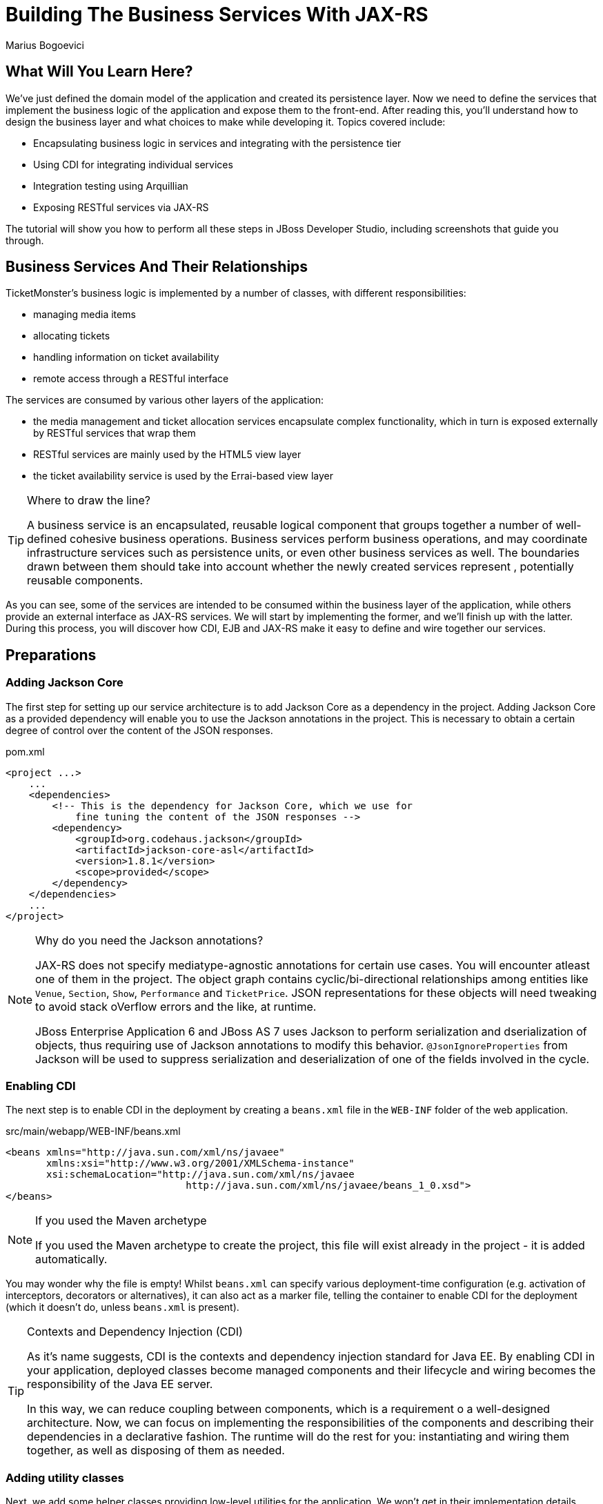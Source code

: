 [[BuildingBusinessServices]]
= Building The Business Services With JAX-RS
:Author: Marius Bogoevici

== What Will You Learn Here?


We've just defined the domain model of the application and created its persistence layer. Now we need to define the services that implement the business logic of the application and expose them to the front-end. After reading this, you'll understand how to design the business layer and what choices to make while developing it. Topics covered include:

* Encapsulating business logic in services and integrating with the persistence tier
* Using CDI for integrating individual services
* Integration testing using Arquillian
* Exposing RESTful services via JAX-RS

The tutorial will show you how to perform all these steps in JBoss Developer Studio, including screenshots that guide you through.

== Business Services And Their Relationships


TicketMonster's business logic is implemented by a number of classes, with different responsibilities:

* managing media items
* allocating tickets
* handling information on ticket availability
* remote access through a RESTful interface

The services are consumed by various other layers of the application: 

* the media management and ticket allocation services encapsulate complex functionality, which in turn is exposed externally by RESTful services that wrap them
* RESTful services are mainly used by the HTML5 view layer
* the ticket availability service is used by the Errai-based view layer

[TIP]
.Where to draw the line?
=====================================================================================
A business service is an encapsulated, reusable logical component that groups 
together a number of well-defined cohesive business operations. Business services
perform business operations, and may coordinate infrastructure services such as 
persistence units, or even other business services as well. The boundaries drawn
between them should take into account whether the newly created services represent 
, potentially reusable components.
=====================================================================================

As you can see, some of the services are intended to be consumed within the business layer of the application, while others provide an external interface as JAX-RS services. We will start by implementing the former, and we'll finish up with the latter. During this process, you will
discover how CDI, EJB and JAX-RS make it easy to define and wire together our services.

== Preparations


=== Adding Jackson Core


The first step for setting up our service architecture is to add Jackson Core as a dependency in the project. Adding Jackson Core as a provided dependency will enable you to use the Jackson annotations in the project. This is necessary to obtain a certain degree of control over the content of the JSON responses.

.pom.xml
[source,xml]
---------------------------------------------------------------------------------
<project ...>  
    ...  
    <dependencies>
        <!-- This is the dependency for Jackson Core, which we use for 
            fine tuning the content of the JSON responses -->
        <dependency>
            <groupId>org.codehaus.jackson</groupId>
            <artifactId>jackson-core-asl</artifactId>
            <version>1.8.1</version>
            <scope>provided</scope>
        </dependency>
    </dependencies>
    ...
</project>
---------------------------------------------------------------------------------

[NOTE]
.Why do you need the Jackson annotations?
=======================================================================================
JAX-RS does not specify mediatype-agnostic annotations for certain use cases. You will 
encounter atleast one of them in the project. The object graph contains 
cyclic/bi-directional relationships among entities like `Venue`, `Section`, `Show`, 
`Performance` and `TicketPrice`. JSON representations for these objects will need 
tweaking to avoid stack oVerflow errors and the like, at runtime.

JBoss Enterprise Application 6 and JBoss AS 7 uses Jackson to perform serialization and 
dserialization of objects, thus requiring use of Jackson annotations to modify this 
behavior. `@JsonIgnoreProperties` from Jackson will be used to suppress serialization 
and deserialization of one of the fields involved in the cycle.
=======================================================================================

=== Enabling CDI


The next step is to enable CDI in the deployment by creating a `beans.xml` file in the `WEB-INF` folder of the web application.

.src/main/webapp/WEB-INF/beans.xml
[source,xml]
------------------------------------------------------------------------------------------
<beans xmlns="http://java.sun.com/xml/ns/javaee" 
       xmlns:xsi="http://www.w3.org/2001/XMLSchema-instance"
       xsi:schemaLocation="http://java.sun.com/xml/ns/javaee  
	                       http://java.sun.com/xml/ns/javaee/beans_1_0.xsd">
</beans>
------------------------------------------------------------------------------------------

[NOTE]
.If you used the Maven archetype
=====================================================================================
If you used the Maven archetype to create the project, this file will exist already
in the project - it is added automatically.
=====================================================================================

You may wonder why the file is empty! Whilst `beans.xml` can specify various deployment-time configuration (e.g. activation of interceptors,
decorators or alternatives), it can also act as a marker file, telling the container to enable CDI for the deployment (which it doesn't do, unless `beans.xml` is present).

[TIP]
.Contexts and Dependency Injection (CDI)
=====================================================================================
As it's name suggests, CDI is the contexts and dependency injection standard for Java
EE. By enabling CDI in your application, deployed classes become managed components 
and their lifecycle and wiring becomes the responsibility of the Java EE server.

In this way, we can reduce coupling between components, which is a requirement o a 
well-designed architecture. Now, we can focus on implementing the responsibilities of
the components and  describing their dependencies in a declarative fashion. The 
runtime will do the rest for you: instantiating and wiring them together, as well as
disposing of them as needed.
=====================================================================================

=== Adding utility classes


Next, we add some helper classes providing low-level utilities for the application. We won't get in their implementation details here, but you can study their source code for details.

Copy the following classes from the original example to `src/main/java/org/jboss/jdf/example/ticketmonster/util`:

* `Base64`
* `ForwardingMap`
* `MultivaluedHashMap`
* `Reflections`
* `Resources`

== Internal Services


We begin the service implementation by implementing some helper services.

=== The Media Manager


First, let's add support for managing media items, such as images. The persistence layer simply stores URLs, referencing media items stored by online services. The URL look like link:http://dl.dropbox.com/u/65660684/640px-Roy_Thomson_Hall_Toronto.jpg[].

Now, we could use the URLs in our application, and retrieve these media items from the provider. However, we would prefer to cache these media items in order to improve application performance and increase resilience to external failures - this will allow us to run the application
successfully even if the provider is down. The `MediaManager` is a good illustration of a business service; it performs the retrieval and caching of media objects, encapsulating the operation from the rest of the application.

We begin by creating `MediaManager`:

.src/main/java/org/jboss/jdf/example/ticketmonster/service/MediaManager.java
[source,java]
------------------------------------------------------------------------------------------
/**
 * <p>
 * The media manager is responsible for taking a media item, and returning either the URL 
 * of the cached version (if the application cannot load the item from the URL), or the 
 * original URL.
 * </p>
 * 
 * <p>
 * The media manager also transparently caches the media items on first load.
 * </p>
 * 
 * <p>
 * The computed URLs are cached for the duration of a request. This provides a good balance 
 * between consuming heap space, and computational time.
 * </p>
 * 
 */
public class MediaManager {

    /**
     * Locate the tmp directory for the machine
     */
    private static final File tmpDir;

    static {
        String dataDir = System.getenv("OPENSHIFT_DATA_DIR");
        String parentDir = dataDir != null ? dataDir : System.getProperty("java.io.tmpdir");
        tmpDir = new File(parentDir, "org.jboss.jdf.examples.ticket-monster");
        if (tmpDir.exists()) {
            if (tmpDir.isFile())
                throw new IllegalStateException(tmpDir.getAbsolutePath() + " already exists, and is a file. Remove it.");
        } else {
            tmpDir.mkdir();
        }
    }

    /**
     * A request scoped cache of computed URLs of media items.
     */
    private final Map<MediaItem, MediaPath> cache;

    public MediaManager() {

        this.cache = new HashMap<MediaItem, MediaPath>();
    }

    /**
     * Load a cached file by name
     * 
     * @param fileName
     * @return
     */
    public File getCachedFile(String fileName) {
        return new File(tmpDir, fileName);
    }

    /**
     * Obtain the URL of the media item. If the URL h has already been computed in this 
	 * request, it will be looked up in the request scoped cache, otherwise it will be 
	 * computed, and placed in the request scoped cache.
     */
    public MediaPath getPath(MediaItem mediaItem) {
        if (cache.containsKey(mediaItem)) {
            return cache.get(mediaItem);
        } else {
            MediaPath mediaPath = createPath(mediaItem);
            cache.put(mediaItem, mediaPath);
            return mediaPath;
        }
    }

    /**
     * Compute the URL to a media item. If the media item is not cacheable, then, as long 
	 * as the resource can be loaded, the original URL is returned. If the resource is not 
	 * available, then a placeholder image replaces it. If the media item is cachable, it 
	 * is first cached in the tmp directory, and then path to load it is returned.
     */
    private MediaPath createPath(MediaItem mediaItem) {
        if(mediaItem == null) {
            return createCachedMedia(Reflections.getResource("not_available.jpg").toExternalForm(), IMAGE);
        } else if (!mediaItem.getMediaType().isCacheable()) {
            if (checkResourceAvailable(mediaItem)) {
                return new MediaPath(mediaItem.getUrl(), false, mediaItem.getMediaType());
            } else {
                return createCachedMedia(Reflections.getResource("not_available.jpg").toExternalForm(), IMAGE);
            }
        } else {
            return createCachedMedia(mediaItem);
        }
    }

    /**
     * Check if a media item can be loaded from it's URL, using the JDK URLConnection classes.
     */
    private boolean checkResourceAvailable(MediaItem mediaItem) {
        URL url = null;
        try {
            url = new URL(mediaItem.getUrl());
        } catch (MalformedURLException e) {
        }

        if (url != null) {
            try {
                URLConnection connection = url.openConnection();
                if (connection instanceof HttpURLConnection) {
                    return ((HttpURLConnection) connection).getResponseCode() == HttpURLConnection.HTTP_OK;
                } else {
                    return connection.getContentLength() > 0;
                }
            } catch (IOException e) {
            }
        }
        return false;
    }

    /**
     * The cached file name is a base64 encoded version of the URL. This means we don't need to maintain a database of cached
     * files.
     */
    private String getCachedFileName(String url) {
        return Base64.encodeToString(url.getBytes(), false);
    }

    /**
     * Check to see if the file is already cached.
     */
    private boolean alreadyCached(String cachedFileName) {
        File cache = getCachedFile(cachedFileName);
        if (cache.exists()) {
            if (cache.isDirectory()) {
                throw new IllegalStateException(cache.getAbsolutePath() + " already exists, and is a directory. Remove it.");
            }
            return true;
        } else {
            return false;
        }
    }

    /**
     * To cache a media item we first load it from the net, then write it to disk.
     */
    private MediaPath createCachedMedia(String url, MediaType mediaType) {
        String cachedFileName = getCachedFileName(url);
        if (!alreadyCached(cachedFileName)) {
            URL _url = null;
            try {
                _url = new URL(url);
            } catch (MalformedURLException e) {
                throw new IllegalStateException("Error reading URL " + url);
            }

            try {
                InputStream is = null;
                OutputStream os = null;
                try {
                    is = new BufferedInputStream(_url.openStream());
                    os = new BufferedOutputStream(getCachedOutputStream(cachedFileName));
                    while (true) {
                        int data = is.read();
                        if (data == -1)
                            break;
                        os.write(data);
                    }
                } finally {
                    if (is != null)
                        is.close();
                    if (os != null)
                        os.close();
                }
            } catch (IOException e) {
                throw new IllegalStateException("Error caching " + mediaType.getDescription(), e);
            }
        }
        return new MediaPath(cachedFileName, true, mediaType);
    }

    private MediaPath createCachedMedia(MediaItem mediaItem) {
        return createCachedMedia(mediaItem.getUrl(), mediaItem.getMediaType());
    }

    private OutputStream getCachedOutputStream(String fileName) {
        try {
            return new FileOutputStream(getCachedFile(fileName));
        } catch (FileNotFoundException e) {
            throw new IllegalStateException("Error creating cached file", e);
        }
    }

}
------------------------------------------------------------------------------------------

The service delegates to a number of internal methods that do the heavy lifting, but exposes a simple API, to the external observer it simply converts the `MediaItem` entities into `MediaPath` data structures, that can be used by the application to load the binary data of the media item. The service will retrieve and cache the data locally in the filesystem, if possible (e.g. streamed videos aren't cacheable!).

.src/main/java/org/jboss/jdf/example/ticketmonster/service/MediaPath.java
[source,java]
------------------------------------------------------------------------------------------
public class MediaPath {
    
    private final String url;
    private final boolean cached;
    private final MediaType mediaType;
    
    public MediaPath(String url, boolean cached, MediaType mediaType) {
        this.url = url;
        this.cached = cached;
        this.mediaType = mediaType;
    }
    
    public String getUrl() {
        return url;
    }
    
    public boolean isCached() {
        return cached;
    }
    
    public MediaType getMediaType() {
        return mediaType;
    }

}
------------------------------------------------------------------------------------------

The service can be injected by type into the components that depend on it. However, in order to make it available to JSF views, we add a `@Named` annotation, which means the bean can be referenced as `mediaManager` as well.

We should also control the lifecycle of this service. The `MediaManager` stores request-specific state, so should be scoped to the web request, the CDI `@RequestScoped` is perfect.

.src/main/java/org/jboss/jdf/example/ticketmonster/service/MediaManager.java
[source,java]
------------------------------------------------------------------------------------------
   ...
@Named
@RequestScoped
public class MediaManager {
   ...
}
------------------------------------------------------------------------------------------

=== The Seat Allocation Service


The seat allocation service finds free seats at booking time, in a given section of the venue. It is a good example of how a service can coordinate infrastructure services (using the injected persistence unit to get access to the `ServiceAllocation` instance) and domain objects (by invoking the `allocateSeats` method on a concrete allocation instance).

Isolating this functionality in a service class makes it possible to write simpler, self-explanatory code in the layers above and opens the possibility of replacing this code at a later date with a more advanced implementation (for example one using an in-memory cache).

.src/main/java/org/jboss/jdf/example/ticketmonster/service/SeatAllocationService.java
[source,java]
------------------------------------------------------------------------------------------
@SuppressWarnings("serial")
public class SeatAllocationService implements Serializable {

    @Inject
    EntityManager entityManager;

    public AllocatedSeats allocateSeats(Section section, Performance performance, int seatCount, boolean contiguous) {
        SectionAllocation sectionAllocation = retrieveSectionAllocationExclusively(section, performance);
        List<Seat> seats = sectionAllocation.allocateSeats(seatCount, contiguous);
        return new AllocatedSeats(sectionAllocation, seats);
    }

    public void deallocateSeats(Section section, Performance performance, List<Seat> seats) {
        SectionAllocation sectionAllocation = retrieveSectionAllocationExclusively(section, performance);
        for (Seat seat : seats) {
            if (!seat.getSection().equals(section)) {
                throw new SeatAllocationException("All seats must be in the same section!");
            }
            sectionAllocation.deallocate(seat);
        }
    }

    private SectionAllocation retrieveSectionAllocationExclusively(Section section, Performance performance) {
        SectionAllocation sectionAllocationStatus = (SectionAllocation) entityManager.createQuery(
													"select s from SectionAllocation s where " +
													"s.performance.id = :performanceId and " +
													"s.section.id = :sectionId")
													.setParameter("performanceId", performance.getId())
													.setParameter("sectionId", section.getId())
													.getSingleResult();
        entityManager.lock(sectionAllocationStatus, LockModeType.PESSIMISTIC_WRITE);
        return sectionAllocationStatus;
    }
}
------------------------------------------------------------------------------------------

Next, we define the `AllocatedSeats` class that we use for storing seat reservations for a booking, before they are made persistent.

.src/main/java/org/jboss/jdf/example/ticketmonster/service/AllocatedSeats.java
[source,java]
------------------------------------------------------------------------------------------
public class AllocatedSeats {

    private final SectionAllocation sectionAllocation;

    private final List<Seat> seats;

    public AllocatedSeats(SectionAllocation sectionAllocation, List<Seat> seats) {
        this.sectionAllocation = sectionAllocation;
        this.seats = seats;
    }

    public SectionAllocation getSectionAllocation() {
        return sectionAllocation;
    }

    public List<Seat> getSeats() {
        return seats;
    }

    public void markOccupied() {
        sectionAllocation.markOccupied(seats);
    }
}
------------------------------------------------------------------------------------------

=== Booking Monitor Service


The last service that we create provides data about the current shows and their ticket availability status. It is accessed remotely by Errai through a dedicated RPC mechanism, which requires us to define and implement a service interface. We begin by adding the interface first, using the `@Remote` annotation from Errai to indicate its purpose.

.src/main/java/org/jboss/jdf/example/ticketmonster/monitor/client/shared/BookingMonitorService.java
[source,java]
-----------------------------------------------------------------------------------------
/**
 * A service used by the booking monitor for retrieving status information.
 *
 * Errai's @Remote annotation indicates that the Service implementation can
 * be used as an RPC endpoint and that this interface can be used on the
 * client for type safe method invocation on this endpoint.
 */
@Remote
public interface BookingMonitorService {

    /**
     * Lists all active {@link Show}s (shows with future performances).
     *
     * @return list of shows found.
     */
    public List<Show> retrieveShows();

    /**
     * Constructs a map of performance IDs to the total number of sold tickets.
     *
     * @return map of performance IDs to the total number of sold tickets.
     */
    public Map<Long, Long> retrieveOccupiedCounts();
}
-----------------------------------------------------------------------------------------

After doing so, we create the service implementation, using the `@Service` annotation to indicate that it should be exposed externally by Errai.

.src/main/java/org/jboss/jdf/example/ticketmonster/service/BookingMonitorServiceImpl.java
[source,java]
------------------------------------------------------------------------------------------
/**
 * Implementation of {@link BookingMonitorService}.
 *
 * Errai's @Service annotation exposes this service as an RPC endpoint.
 */
@ApplicationScoped 
@Service
@SuppressWarnings("unchecked")
public class BookingMonitorServiceImpl implements BookingMonitorService {

    @Inject
    private EntityManager entityManager;

    @Override
    public List<Show> retrieveShows() {
        Query showQuery = entityManager.createQuery(
                "select DISTINCT s from Show s JOIN s.performances p " +
                "WHERE p.date > current_timestamp");
        return showQuery.getResultList();
    }

    @Override
    public Map<Long, Long> retrieveOccupiedCounts() {
        Map <Long, Long> occupiedCounts = new HashMap<Long, Long>();
  
        Query occupiedCountsQuery = entityManager.createQuery(
            		"select s.performance.id, SUM(s.occupiedCount) from SectionAllocation s " +
            		"where s.performance.date > current_timestamp GROUP BY s.performance.id");
        
        List<Object[]> results = occupiedCountsQuery.getResultList();
        for (Object[] result : results) {
            occupiedCounts.put((Long) result[0], (Long) result[1]); 
        }
        
        return occupiedCounts;
    }
}
------------------------------------------------------------------------------------------

[TIP]
.Implement an interface or not?
=====================================================================================
You will find yourself very often facing a dilemma: add an interface for a service or
not? As you have seen so far and will continue to see next, most of the services in
TicketMonster do not implement interfaces, except wherever it is a requirement of the
framework in use (e.g. Errai in this case). In Java EE 6 the requirements for business
services to implement interfaces have been relaxed significantly, therefore unless 
there are valid reasons for creating an abstraction (such as multiple possible 
implementations), we skipped adding interfaces to our services.
=====================================================================================

== JAX-RS Services


The majority of services in the application are JAX-RS web services. They are critical part of the design, as they next service is used for provide communication with the HTML5 view layer. The JAX-RS services range from simple CRUD to processing bookings and media items. 

To pass data across the wire we use JSON as the data marshalling format, as it is less verbose and easier to process than XML by the JavaScript client-side framework.

=== Initializing JAX-RS


To activate JAX-RS we add the class below, which instructs the container to look for JAX-RS
annotated classes and install them as endpoints. This class should exist already in your
project, as it is generated by the archetype, so make sure that it is there and it contains the
code below:

.src/main/java/org/jboss/jdf/example/ticketmonster/rest/JaxRsActivator.java
[source,java]
------------------------------------------------------------------------------------------
@ApplicationPath("/rest")
public class JaxRsActivator extends Application {
   /* class body intentionally left blank */
}
------------------------------------------------------------------------------------------

All the JAX-RS services are mapped relative to the `/rest` path, as defined by the `@ApplicationPath` annotation.

=== A Base Service For Read Operations


Most JAX-RS services must provide both a (filtered) list of entities or individual entity (e.g. events, venues and bookings). Instead of duplicating the implementation into each individual service we create a base service class and wire the helper objects in.

.src/main/java/org/jboss/jdf/example/ticketmonster/rest/BaseEntityService.java
[source,java]
-----------------------------------------------------------------------------------------
/**
 * <p>
 *   A number of RESTful services implement GET operations on a particular type of entity. For
 *   observing the DRY principle, the generic operations are implemented in the <code>BaseEntityService</code>
 *   class, and the other services can inherit from here.
 * </p>
 *
 * <p>
 *    Subclasses will declare a base path using the JAX-RS {@link Path} annotation, for example:
 * </p>
 *
 * <pre>
 * <code>
 * &#064;Path("/widgets")
 * public class WidgetService extends BaseEntityService<Widget> {
 * ...
 * }
 * </code>
 * </pre>
 *
 * <p>
 *   will support the following methods:
 * </p>
 *
 * <pre>
 * <code>
 *   GET /widgets
 *   GET /widgets/:id
 *   GET /widgets/count
 * </code>
 * </pre>
 *
 *  <p>
 *     Subclasses may specify various criteria for filtering entities when retrieving a list of them, by supporting
 *     custom query parameters. Pagination is supported by default through the query parameters <code>first</code>
 *     and <code>maxResults</code>.
 * </p>
 *
 * <p>
 *     The class is abstract because it is not intended to be used directly, but subclassed by actual JAX-RS
 *     endpoints.
 * </p>
 *
 */
public abstract class BaseEntityService<T> {

    @Inject
    private EntityManager entityManager;

    private Class<T> entityClass;

    public BaseEntityService() {}
    
    public BaseEntityService(Class<T> entityClass) {
        this.entityClass = entityClass;
    }

    public EntityManager getEntityManager() {
        return entityManager;
    }

}
-----------------------------------------------------------------------------------------

Now we add a method to retrieve all entities of a given type:

.src/main/java/org/jboss/jdf/example/ticketmonster/rest/BaseEntityService.java
[source,java]
-----------------------------------------------------------------------------------------
public abstract class BaseEntityService<T> {

    ...

    /**
     * <p>
     *   A method for retrieving all entities of a given type. Supports the query parameters
     *  <code>first</code>
     *   and <code>maxResults</code> for pagination.
     * </p>
     *
     *  @param uriInfo application and request context information (see {@see UriInfo} class
     *  information for more details)
     *  @return
     */
    @GET
    @Produces(MediaType.APPLICATION_JSON)
    public List<T> getAll(@Context UriInfo uriInfo) {
        return getAll(uriInfo.getQueryParameters());
    }

    public List<T> getAll(MultivaluedMap<String, String> queryParameters) {
        final CriteriaBuilder criteriaBuilder = entityManager.getCriteriaBuilder();
        final CriteriaQuery<T> criteriaQuery = criteriaBuilder.createQuery(entityClass);
        Root<T> root = criteriaQuery.from(entityClass);
        Predicate[] predicates = extractPredicates(queryParameters, criteriaBuilder, root);
        criteriaQuery.select(criteriaQuery.getSelection()).where(predicates);
        criteriaQuery.orderBy(criteriaBuilder.asc(root.get("id")));
        TypedQuery<T> query = entityManager.createQuery(criteriaQuery);
        if (queryParameters.containsKey("first")) {
        	Integer firstRecord = Integer.parseInt(queryParameters.getFirst("first"))-1;
        	query.setFirstResult(firstRecord);
        }
        if (queryParameters.containsKey("maxResults")) {
        	Integer maxResults = Integer.parseInt(queryParameters.getFirst("maxResults"));
        	query.setMaxResults(maxResults);
        }
		return query.getResultList();
    }

    /**
     * <p>
     *     Subclasses may choose to expand the set of supported query parameters (for adding more filtering
     *     criteria) by overriding this method.
     * </p>
     * @param queryParameters - the HTTP query parameters received by the endpoint
     * @param criteriaBuilder - @{link CriteriaBuilder} used by the invoker
     * @param root  @{link Root} used by the invoker
     * @return a list of {@link Predicate}s that will added as query parameters
     */
    protected Predicate[] extractPredicates(MultivaluedMap<String, String> queryParameters,
                                             CriteriaBuilder criteriaBuilder, Root<T> root) {
        return new Predicate[]{};
    }

}
-----------------------------------------------------------------------------------------

The newly added method `getAll` is annotated with `@GET` which instructs JAX-RS to call it when a `GET` HTTP requests on the JAX-RS' endpoint base URL '/rest/<entityRoot>' is performed. But remember, this is not a true JAX-RS endpoint. It is an abstract class and it is not mapped to a path. The classes that extend it are JAX-RS endpoints, and will have to be mapped to a path, and are able to process requests.

The `@Produces` annotation defines that the response sent back by the server is in JSON format. The JAX-RS implementation will automatically convert the result returned by the method (a list of entities) into JSON format. 

As well as configuring the marshaling strategy, the annotation affects content negotiation and method resolution. If the client requests JSON content specifically, this method will be invoked. 

[NOTE]
=====================================================================================
Even though it is not shown in this example, you may have multiple methods that 
handle a specific URL and HTTP method, whilst consuming and producing different types
of content (JSON, HTML, XML or others).
=====================================================================================

Subclasses can also override the `extractPredicates` method and add own support for additional query parameters to `GET /rest/<entityRoot>` which can act as filter criteria.

The `getAll` method supports retrieving a range of entities, which is especially useful when we need to handle very large sets of data, and use pagination. In those cases, we need to support counting entities as well, so we add a method that retrieves the entity count:

.src/main/java/org/jboss/jdf/example/ticketmonster/rest/BaseEntityService.java
[source,java]
-----------------------------------------------------------------------------------------
public abstract class BaseEntityService<T> {

    ...

    /**
     * <p>
     *   A method for counting all entities of a given type
     * </p>
     *
     * @param uriInfo application and request context information (see {@see UriInfo} class information for more details)
     * @return
     */
    @GET
    @Path("/count")
    @Produces(MediaType.APPLICATION_JSON)
    public Map<String, Long> getCount(@Context UriInfo uriInfo) {
        CriteriaBuilder criteriaBuilder = entityManager.getCriteriaBuilder();
        CriteriaQuery<Long> criteriaQuery = criteriaBuilder.createQuery(Long.class);
        Root<T> root = criteriaQuery.from(entityClass);
        criteriaQuery.select(criteriaBuilder.count(root));
        Predicate[] predicates = extractPredicates(uriInfo.getQueryParameters(), criteriaBuilder, root);
        criteriaQuery.where(predicates);
        Map<String, Long> result = new HashMap<String, Long>();
        result.put("count", entityManager.createQuery(criteriaQuery).getSingleResult());
        return result;
    }

}
-----------------------------------------------------------------------------------------

We use the `@Path` annotation to map the new method to a sub-path of '/rest/<entityRoot>. Now all the JAX-RS endpoints that subclass `BaseEntityService` will be able to get entity counts from '/rest/<entityRoot>/count'. Just like `getAll`, this method also delegates to `extractPredicates`, so any customizations done there by subclasses 

Next, we add a method for retrieving individual entities.

.src/main/java/org/jboss/jdf/example/ticketmonster/rest/BaseEntityService.java
[source,java]
-----------------------------------------------------------------------------------------
   ...
public abstract class BaseEntityService<T> {

    ...

    /**
     * <p>
     *     A method for retrieving individual entity instances.
     * </p>
     * @param id entity id
     * @return
     */
    @GET
    @Path("/{id:[0-9][0-9]*}")
    @Produces(MediaType.APPLICATION_JSON)
    public T getSingleInstance(@PathParam("id") Long id) {
        final CriteriaBuilder criteriaBuilder = entityManager.getCriteriaBuilder();
        final CriteriaQuery<T> criteriaQuery = criteriaBuilder.createQuery(entityClass);
        Root<T> root = criteriaQuery.from(entityClass);
        Predicate condition = criteriaBuilder.equal(root.get("id"), id);
        criteriaQuery.select(criteriaBuilder.createQuery(entityClass).getSelection()).where(condition);
        return entityManager.createQuery(criteriaQuery).getSingleResult();
    }
}
-----------------------------------------------------------------------------------------

This method is similar to `getAll` and `getCount`, and we use the `@Path` annotation to map it to a sub-path of '/rest/<entityRoot>'. The annotation attribute identifies the expected format of the URL (here, the last segment has to be a number) and binds a  portion of the URL to a variable (here named `id`). The `@PathParam` annotation allows the value of the variable to be passed as a method argument. Data conversion is performed automatically.

Now, all the JAX-RS endpoints that subclass `BaseEntityService` will get two operations for free:

`GET /rest/<entityRoot>`:: retrieves all entities of a given type
`GET /rest/<entityRoot>/<id>`:: retrieves an entity with a given id

=== Retrieving Venues


Adding support for retrieving venues is now extremely simple. We refactor the class we created during the introduction, and make it extend `BaseEntityService`, passing the entity type to the superclass constructor. We remove the old retrieval code, which is not needed anymore.

.src/main/java/org/jboss/jdf/example/ticketmonster/rest/VenueService.java
[source,java]
------------------------------------------------------------------------------------------
/**
 * <p>
 *     A JAX-RS endpoint for handling {@link Venue}s. Inherits the actual
 *     methods from {@link BaseEntityService}.
 * </p>
 */
@Path("/venues")
/**
 * <p>
 *     This is a stateless service, so a single shared instance can be used in this case.
 * </p>
 */
@Stateless
public class VenueService extends BaseEntityService<Venue> {

    public VenueService() {
        super(Venue.class);
    }

}
------------------------------------------------------------------------------------------

We add the `@Path` annotation to the class, to indicate that this is a JAX-RS resource which can serve URLs starting with `/rest/venues`.

We define this service (along with all the other JAX-RS services) as an EJB (see how simple is that in Java EE 6!) to benefit from automatic transaction enrollment. Since the service is fundamentally stateless, we take advantage of the new EJB 3.1 singleton feature.

Now, we can retrieve venues from URLs like `/rest/venues` or `rest/venues/1`.

=== Retrieving Events


Just like `VenueService`, the `EventService` implementation we use for TicketMonster is a direct subclass of `BaseEntityService`. Refactor the existing class, remove the old retrieval code and make it extend `BaseEntityService`.

One additional functionality we will implement is querying events by category. We can use URLs like `/rest/events?category=1` to retrieve all concerts, for example (`1` is the category id of concerts). This is done by overriding the `extractPredicates` method to handle any query parameters (in this case, the `category` parameter).

.src/main/java/org/jboss/jdf/example/ticketmonster/rest/EventService.java
[source,java]
------------------------------------------------------------------------------------------
/**
 * <p>
 *     A JAX-RS endpoint for handling {@link Event}s. Inherits the actual
 *     methods from {@link BaseEntityService}, but implements additional search
 *     criteria.
 * </p>
 */
@Path("/events")
/**
 * <p>
 *     This is a stateless service, we declare it as an EJB for transaction demarcation
 * </p>
 */
@Stateless
public class EventService extends BaseEntityService<Event> {

    public EventService() {
        super(Event.class);
    }

    /**
     * <p>
     *    We override the method from parent in order to add support for additional search
     *    criteria for events.
     * </p>
     * @param queryParameters - the HTTP query parameters received by the endpoint
     * @param criteriaBuilder - @{link CriteriaBuilder} used by the invoker
     * @param root  @{link Root} used by the invoker
     * @return
     */
    @Override
    protected Predicate[] extractPredicates(
            MultivaluedMap<String, String> queryParameters, 
            CriteriaBuilder criteriaBuilder, 
            Root<Event> root) {
        List<Predicate> predicates = new ArrayList<Predicate>() ;
        
        if (queryParameters.containsKey("category")) {
            String category = queryParameters.getFirst("category");
            predicates.add(criteriaBuilder.equal(root.get("category").get("id"), category));
        }
        
        return predicates.toArray(new Predicate[]{});
    }
}
------------------------------------------------------------------------------------------

The `ShowService` and `BookingService` follow the same pattern and we leave the implementation as an exercise to the reader (knowing that its contents can always be copied over to the appropriate folder).

Of course, we also want to change data with our services - we want to create and delete bookings as well!

=== Creating and deleting bookings


To create a booking, we add a new method, which handles `POST` requests to `/rest/bookings`. This is not a simple CRUD method, as the client does not send a booking, but a booking request. It is the responsibility of the service to process the request, reserve the seats and return the full booking details to the invoker.

.src/main/java/org/jboss/jdf/example/ticketmonster/rest/BookingService.java
[source,java]
------------------------------------------------------------------------------------------
/**
 * <p>
 *     A JAX-RS endpoint for handling {@link Booking}s. Inherits the GET
 *     methods from {@link BaseEntityService}, and implements additional REST methods.
 * </p>
 */
@Path("/bookings")
/**
 * <p>
 *     This is a stateless service, we declare it as an EJB for transaction demarcation
 * </p>
 */
@Stateless
public class BookingService extends BaseEntityService<Booking> {

    @Inject
    SeatAllocationService seatAllocationService;

    @Inject @Created
    private Event<Booking> newBookingEvent;
        
    public BookingService() {
        super(Booking.class);
    }
    
   /**
     * <p>
     *   Create a booking. Data is contained in the bookingRequest object
     * </p>
     * @param bookingRequest
     * @return
     */
    @SuppressWarnings("unchecked")
    @POST
    /**
     * <p> Data is received in JSON format. For easy handling, it will be unmarshalled in the support
     * {@link BookingRequest} class.
     */
    @Consumes(MediaType.APPLICATION_JSON)
    public Response createBooking(BookingRequest bookingRequest) {
        try {
            // identify the ticket price categories in this request
            Set<Long> priceCategoryIds = bookingRequest.getUniquePriceCategoryIds();
            
            // load the entities that make up this booking's relationships
            Performance performance = getEntityManager().find(Performance.class, bookingRequest.getPerformance());

            // As we can have a mix of ticket types in a booking, we need to load all of them that are relevant, 
            // id
            Map<Long, TicketPrice> ticketPricesById = loadTicketPrices(priceCategoryIds);

            // Now, start to create the booking from the posted data
            // Set the simple stuff first!
            Booking booking = new Booking();
            booking.setContactEmail(bookingRequest.getEmail());
            booking.setPerformance(performance);
            booking.setCancellationCode("abc");

            // Now, we iterate over each ticket that was requested, and organize them by section and category
            // we want to allocate ticket requests that belong to the same section contiguously
            Map<Section, Map<TicketCategory, TicketRequest>> ticketRequestsPerSection
                    = new TreeMap<Section, java.util.Map<TicketCategory, TicketRequest>>(SectionComparator.instance());
            for (TicketRequest ticketRequest : bookingRequest.getTicketRequests()) {
                final TicketPrice ticketPrice = ticketPricesById.get(ticketRequest.getTicketPrice());
                if (!ticketRequestsPerSection.containsKey(ticketPrice.getSection())) {
                    ticketRequestsPerSection
                            .put(ticketPrice.getSection(), new HashMap<TicketCategory, TicketRequest>());
                }
                ticketRequestsPerSection.get(ticketPrice.getSection()).put(
                        ticketPricesById.get(ticketRequest.getTicketPrice()).getTicketCategory(), ticketRequest);
            }

            // Now, we can allocate the tickets
            // Iterate over the sections, finding the candidate seats for allocation
            // The process will acquire a write lock for a given section and performance
            // Use deterministic ordering of sections to prevent deadlocks
            Map<Section, AllocatedSeats> seatsPerSection = 
			       new TreeMap<Section, org.jboss.jdf.example.ticketmonster.service.AllocatedSeats>(SectionComparator.instance());
            List<Section> failedSections = new ArrayList<Section>();
            for (Section section : ticketRequestsPerSection.keySet()) {
                int totalTicketsRequestedPerSection = 0;
                // Compute the total number of tickets required (a ticket category doesn't impact the actual seat!)
                final Map<TicketCategory, TicketRequest> ticketRequestsByCategories = ticketRequestsPerSection.get(section);
                // calculate the total quantity of tickets to be allocated in this section
                for (TicketRequest ticketRequest : ticketRequestsByCategories.values()) {
                    totalTicketsRequestedPerSection += ticketRequest.getQuantity();
                }
                // try to allocate seats
                
                AllocatedSeats allocatedSeats =
				      seatAllocationService.allocateSeats(section, performance, totalTicketsRequestedPerSection, true);
                if (allocatedSeats.getSeats().size() == totalTicketsRequestedPerSection) {
                    seatsPerSection.put(section, allocatedSeats);
                } else {
                    failedSections.add(section);
                }
            }
            if (failedSections.isEmpty()) {
                for (Section section : seatsPerSection.keySet()) {
                    // allocation was successful, begin generating tickets
                    // associate each allocated seat with a ticket, assigning a price category to it
                    final Map<TicketCategory, TicketRequest> ticketRequestsByCategories = ticketRequestsPerSection.get(section);
                    AllocatedSeats allocatedSeats = seatsPerSection.get(section);
                    allocatedSeats.markOccupied();
                    int seatCounter = 0;
                    // Now, add a ticket for each requested ticket to the booking
                    for (TicketCategory ticketCategory : ticketRequestsByCategories.keySet()) {
                        final TicketRequest ticketRequest = ticketRequestsByCategories.get(ticketCategory);
                        final TicketPrice ticketPrice = ticketPricesById.get(ticketRequest.getTicketPrice());
                        for (int i = 0; i < ticketRequest.getQuantity(); i++) {
                            Ticket ticket =
							      new Ticket(allocatedSeats.getSeats().get(seatCounter + i), ticketCategory, ticketPrice.getPrice());
                            // getEntityManager().persist(ticket);
                            booking.getTickets().add(ticket);
                        }
                        seatCounter += ticketRequest.getQuantity();
                    }
                }
                // Persist the booking, including cascaded relationships
                booking.setPerformance(performance);
                booking.setCancellationCode("abc");
                getEntityManager().persist(booking);
                newBookingEvent.fire(booking);
                return Response.ok().entity(booking).type(MediaType.APPLICATION_JSON_TYPE).build();
            } else {
                Map<String, Object> responseEntity = new HashMap<String, Object>();
                responseEntity.put("errors", Collections.singletonList("Cannot allocate the requested number of seats!"));
                return Response.status(Response.Status.BAD_REQUEST).entity(responseEntity).build();
            }
        } catch (ConstraintViolationException e) {
            // If validation of the data failed using Bean Validation, then send an error
            Map<String, Object> errors = new HashMap<String, Object>();
            List<String> errorMessages = new ArrayList<String>();
            for (ConstraintViolation<?> constraintViolation : e.getConstraintViolations()) {
                errorMessages.add(constraintViolation.getMessage());
            }
            errors.put("errors", errorMessages);
            // A WebApplicationException can wrap a response
            // Throwing the exception causes an automatic rollback
            throw new WebApplicationException(Response.status(Response.Status.BAD_REQUEST).entity(errors).build());
        } catch (Exception e) {
            // Finally, handle unexpected exceptions
            Map<String, Object> errors = new HashMap<String, Object>();
            errors.put("errors", Collections.singletonList(e.getMessage()));
            // A WebApplicationException can wrap a response
            // Throwing the exception causes an automatic rollback
            throw new WebApplicationException(Response.status(Response.Status.BAD_REQUEST).entity(errors).build());
        }
    }

    /**
     * Utility method for loading ticket prices
     * @param priceCategoryIds
     * @return
     */
    private Map<Long, TicketPrice> loadTicketPrices(Set<Long> priceCategoryIds) {
        List<TicketPrice> ticketPrices = (List<TicketPrice>) getEntityManager()
                .createQuery("select p from TicketPrice p where p.id in :ids")
                .setParameter("ids", priceCategoryIds).getResultList();
        // Now, map them by id
        Map<Long, TicketPrice> ticketPricesById = new HashMap<Long, TicketPrice>();
        for (TicketPrice ticketPrice : ticketPrices) {
            ticketPricesById.put(ticketPrice.getId(), ticketPrice);
        }
        return ticketPricesById;
    }
}
------------------------------------------------------------------------------------------

We won't get into the details of the inner workings of the method - it implements a fairly complex algorithm - but we'd like to draw attention to a few particular items.

We use the `@POST` annotation to indicate that this method is executed on inbound HTTP POST requests. When implementing a set of RESTful services, it is important that the semantic of HTTP methods are observed in the mappings. Creating new resources (e.g. bookings) is typically associated with HTTP POST invocations. The `@Consumes` annotation indicates that the type of the request content is JSON and identifies the correct unmarshalling strategy, as well as content negotiation.

The `BookingService` delegates to the `SeatAllocationService` to find seats in the requested section, the required `SeatAllocationService` instance is initialized and supplied by the container as needed. The only thing that our service does is to specify the dependency in form
of an injection point - the field annotated with `@Inject`.

We would like other parts of the application to be aware of the fact that a new booking has been created, therefore we use the CDI to fire an event. We do so by injecting an `Event<Booking>` instance into the service (indicating that its payload will be a booking). In order to individually identify this event as referring to event creation, we use a CDI qualifier, which we need to add:

.src/main/java/org/jboss/jdf/example/ticketmonster/monitor/client/shared/qualifier/Created.java
[source, java]
------------------------------------------------------------------------------------------
/**
 * {@link Qualifier} to mark a Booking as new (created).
 */
@Qualifier
@Target({ElementType.FIELD,ElementType.PARAMETER,ElementType.METHOD,ElementType.TYPE})
@Retention(RetentionPolicy.RUNTIME)
public @interface Created {

}
------------------------------------------------------------------------------------------

[TIP]
.What are qualifiers?
=====================================================================================
CDI uses a type-based resolution mechanism for injection and observers. In order to
distinguish between implementations of an interface, you can use qualifiers, a type 
of annotations, to disambiguate. Injection points and event observers can use 
qualifiers to narrow down the set of candidates
=====================================================================================

We also need allow the removal of bookings, so we add a method:

.src/main/java/org/jboss/jdf/example/ticketmonster/rest/BookingService.java
[source,java]
------------------------------------------------------------------------------------------
@Singleton
public class BookingService extends BaseEntityService<Booking> {
	...
	
    @Inject @Cancelled
    private Event<Booking> cancelledBookingEvent;
    ...
    /**
     * <p>
     * Delete a booking by id
     * </p>
     * @param id
     * @return
     */
    @DELETE
    @Path("/{id:[0-9][0-9]*}")
    public Response deleteBooking(@PathParam("id") Long id) {
        Booking booking = getEntityManager().find(Booking.class, id);
        if (booking == null) {
            return Response.status(Response.Status.NOT_FOUND).build();
        }
        getEntityManager().remove(booking);
        cancelledBookingEvent.fire(booking);
        return Response.ok().build();
    }
}
------------------------------------------------------------------------------------------

We use the `@DELETE` annotation to indicate that it will be executed as the result of an HTTP DELETE request (again, the use of the DELETE HTTP verb is a matter of convention).

We need to notify the other components of the cancellation of the booking, so we fire an event, with a different qualifier.

.src/main/java/org/jboss/jdf/example/ticketmonster/monitor/client/shared/qualifier/Cancelled.java
[source, java]
------------------------------------------------------------------------------------------
/**
 * {@link Qualifier} to mark a Booking as cancelled.
 */
@Qualifier
@Target({ElementType.FIELD,ElementType.PARAMETER,ElementType.METHOD,ElementType.TYPE})
@Retention(RetentionPolicy.RUNTIME)
public @interface Cancelled {

}
------------------------------------------------------------------------------------------

The other services, including the `MediaService` that handles media items follow roughly the same patterns as above, so we leave them as an exercise to the reader.

== Testing the services


We've now finished implementing the services and there is a significant amount of functionality in the application. Before taking any step forward, you need to make sure the services work correctly: we need to test them.

Testing enterprise services be a complex task as the implementation is based on services provided by a container: dependency injection, access to infrastructure services such as persistence, transactions etc.. Unit testing frameworks, whilst offering a valuable infrastructure for running tests, do not provide these capabilities.

One of the traditional approaches has been the use of mocking frameworks to simulate 'what will happen' in the runtime environment. While certainly providing a solution mocking brings its own set of problems (e.g.  the additional effort required to provide a proper simulation or the risk of introducing errors in the test suite by incorrectly implemented mocks.

Fortunately, Arquillian provides the means to testing your application code within the container, with access to all the services and container features. In this section we will show you how to create a few Arquillian tests for your business services.


[TIP]
.What to test?
=====================================================================================
A common asked question is: how much application functionality should we test? The 
truth is, you can never test too much. That being said, resources are always limited 
and tradeoffs are part of an engineer's work. Generally speaking, trivial 
functionality (setters/getters/toString methods) is a big concern compared to  the 
actual business code, so you probably want to focus your efforts on the business 
code. Testing should include individual parts (unit testing), as well as 
aggregates (integration testing).
=====================================================================================


=== A Basic Deployment Class


In order to create Arquillian tests, we need to define the deployment. The code under test, as well as its dependencies is packaged and deployed in the container.

Much of the deployment contents is common for all tests, so we create a helper class with a method that creates the base deployment with all the general content.

.src/test/java/org/jboss/jdf/ticketmonster/test/TicketMonsterDeployment.java
[source,java]
------------------------------------------------------------------------------------------
public class TicketMonsterDeployment {

    public static WebArchive deployment() {
        return ShrinkWrap
                .create(WebArchive.class, "test.war")
                .addPackage(Resources.class.getPackage())
                .addAsResource("META-INF/test-persistence.xml", "META-INF/persistence.xml")
                .addAsResource("import.sql")
                .addAsWebInfResource(EmptyAsset.INSTANCE, "beans.xml")
                // Deploy our test datasource
                .addAsWebInfResource("test-ds.xml");
    }
}
------------------------------------------------------------------------------------------

Arquillian uses Shrinkwrap to define the contents of the deployment.

=== Writing RESTful service tests


For testing our JAX-RS RESTful services, we need to add the corresponding application classes to the deployment. Since we need to do that for each test we create, we abide by the DRY principles and create a utility class.

.src/test/java/org/jboss/jdf/ticketmonster/test/rest/RESTDeployment.java
[source,java]
------------------------------------------------------------------------------------------
public class RESTDeployment {

    public static WebArchive deployment() {
        return TicketMonsterDeployment.deployment()
                .addPackage(Booking.class.getPackage())
                .addPackage(BaseEntityService.class.getPackage())
                .addPackage(MockMultivaluedMap.class.getPackage())
                .addClass(SeatAllocationService.class)
                .addClass(AllocatedSeats.class)
                .addClass(MediaPath.class)
                .addClass(MediaManager.class);
    }
    
}
------------------------------------------------------------------------------------------

Now, we create the first test to validate the proper retrieval of individual events.

.src/test/java/org/jboss/jdf/ticketmonster/test/rest/VenueServiceTest.java
[source,java]
------------------------------------------------------------------------------------------
@RunWith(Arquillian.class)
public class VenueServiceTest {
    
    @Deployment 
    public static WebArchive deployment() {
        return RESTDeployment.deployment();
    }
   
    @Inject 
    private VenueService venueService;
    
    @Test 
    public void testGetVenueById() {
        
        // Test loading a single venue
        Venue venue = venueService.getSingleInstance(1l);
        assertNotNull(venue);
        assertEquals("Roy Thomson Hall", venue.getName());
    }

}
------------------------------------------------------------------------------------------

In the class above we specify the deployment, and we define the test method. The test supports CDI injection - one of the strengths of Arquillian is the ability to inject the object being tested.

Now, we test a more complicated use cases, query parameters for pagination.

.src/test/java/org/jboss/jdf/ticketmonster/test/rest/VenueServiceTest.java
[source,java]
------------------------------------------------------------------------------------------
...
@RunWith(Arquillian.class)
public class VenueServiceTest {
    
    ...
    
    @Test
    public void testPagination() {
        
        // Test pagination logic
        MultivaluedMap<String, String> queryParameters = new MultivaluedHashMap<String, String>();
        
        queryParameters.add("first", "2");
        queryParameters.add("maxResults", "1");
        
        List<Venue> venues = venueService.getAll(queryParameters);
        assertNotNull(venues);
        assertEquals(1, venues.size());
        assertEquals("Sydney Opera House", venues.get(0).getName());
    }

}
------------------------------------------------------------------------------------------

We add another test method (`testPagination`), which tests the retrieval of all venues, passing the 
search criteria as parameters. We use a Map to simulate the passing of query parameters.

Now, we test more advanced use cases such as the creation of a new booking. We do so by adding a new test for bookings

.src/test/java/org/jboss/jdf/ticketmonster/test/rest/BookingServiceTest.java
[source,java]
------------------------------------------------------------------------------------------
@RunWith(Arquillian.class)
public class BookingServiceTest {

    @Deployment
    public static WebArchive deployment() {
        return RESTDeployment.deployment();
    }

    @Inject
    private BookingService bookingService;

    @Inject
    private ShowService showService;

    @Test
    @InSequence(1)
    public void testCreateBookings() {
        BookingRequest br = createBookingRequest(1l, 0, 0, 1, 3);
        bookingService.createBooking(br);

        BookingRequest br2 = createBookingRequest(2l, 1, 2, 4, 9);
        bookingService.createBooking(br2);

        BookingRequest br3 = createBookingRequest(3l, 0, 0, 1);
        bookingService.createBooking(br3);
    }
    
    @Test
    @InSequence(10)
    public void testGetBookings() {
        checkBooking1();
        checkBooking2();
        checkBooking3();
    }
    
    private void checkBooking1() {
        Booking booking = bookingService.getSingleInstance(1l);
        assertNotNull(booking);
        assertEquals("Roy Thomson Hall", booking.getPerformance().getShow().getVenue().getName());
        assertEquals("Rock concert of the decade", booking.getPerformance().getShow().getEvent().getName());
        assertEquals("bob@acme.com", booking.getContactEmail());

        // Test the ticket requests created

        assertEquals(3 + 2 + 1, booking.getTickets().size());

        List<String> requiredTickets = new ArrayList<String>();
        requiredTickets.add("A @ 219.5 (Adult)");
        requiredTickets.add("A @ 219.5 (Adult)");
        requiredTickets.add("D @ 149.5 (Adult)");
        requiredTickets.add("C @ 179.5 (Adult)");
        requiredTickets.add("C @ 179.5 (Adult)");
        requiredTickets.add("C @ 179.5 (Adult)");

        checkTickets(requiredTickets, booking);
    }
    
    private void checkBooking2() {
        Booking booking = bookingService.getSingleInstance(2l);
        assertNotNull(booking);
        assertEquals("Sydney Opera House", booking.getPerformance().getShow().getVenue().getName());
        assertEquals("Rock concert of the decade", booking.getPerformance().getShow().getEvent().getName());
        assertEquals("bob@acme.com", booking.getContactEmail());

        assertEquals(3 + 2 + 1, booking.getTickets().size());

        List<String> requiredTickets = new ArrayList<String>();
        requiredTickets.add("S2 @ 197.75 (Adult)");
        requiredTickets.add("S6 @ 145.0 (Child 0-14yrs)");
        requiredTickets.add("S6 @ 145.0 (Child 0-14yrs)");
        requiredTickets.add("S4 @ 145.0 (Child 0-14yrs)");
        requiredTickets.add("S6 @ 145.0 (Child 0-14yrs)");
        requiredTickets.add("S4 @ 145.0 (Child 0-14yrs)");

        checkTickets(requiredTickets, booking);
    }
    
    private void checkBooking3() {
        Booking booking = bookingService.getSingleInstance(3l);
        assertNotNull(booking);
        assertEquals("Roy Thomson Hall", booking.getPerformance().getShow().getVenue().getName());
        assertEquals("Shane's Sock Puppets", booking.getPerformance().getShow().getEvent().getName());
        assertEquals("bob@acme.com", booking.getContactEmail());

        assertEquals(2 + 1, booking.getTickets().size());

        List<String> requiredTickets = new ArrayList<String>();
        requiredTickets.add("B @ 199.5 (Adult)");
        requiredTickets.add("D @ 149.5 (Adult)");
        requiredTickets.add("B @ 199.5 (Adult)");
        
        checkTickets(requiredTickets, booking);
    }

    @Test
    @InSequence(10)
    public void testPagination() {

        // Test pagination logic
        MultivaluedMap<String, String> queryParameters = new MultivaluedHashMap<java.lang.String, java.lang.String>();

        queryParameters.add("first", "2");
        queryParameters.add("maxResults", "1");

        List<Booking> bookings = bookingService.getAll(queryParameters);
        assertNotNull(bookings);
        assertEquals(1, bookings.size());
        assertEquals("Sydney Opera House", bookings.get(0).getPerformance().getShow().getVenue().getName());
        assertEquals("Rock concert of the decade", bookings.get(0).getPerformance().getShow().getEvent().getName());
    }
    
    @Test
    @InSequence(20)
    public void testDelete() {
        bookingService.deleteBooking(2l);
        checkBooking1();
        checkBooking3();
        try {
            bookingService.getSingleInstance(2l);
        } catch (Exception e) {
            if (e.getCause() instanceof NoResultException) {
                return;
            }
        }
        fail("Expected NoResultException did not occur.");
    }

    private BookingRequest createBookingRequest(Long showId, int performanceNo, int... ticketPriceNos) {
        Show show = showService.getSingleInstance(showId);

        Performance performance = new ArrayList<Performance>(show.getPerformances()).get(performanceNo);

        BookingRequest bookingRequest = new BookingRequest(performance, "bob@acme.com");

        List<TicketPrice> possibleTicketPrices = new ArrayList<TicketPrice>(show.getTicketPrices());
        int i = 1;
        for (int index : ticketPriceNos) {
            bookingRequest.addTicketRequest(new TicketRequest(possibleTicketPrices.get(index), i));
            i++;
        }

        return bookingRequest;
    }
    
    private void checkTickets(List<String> requiredTickets, Booking booking) {
        List<String> bookedTickets = new ArrayList<String>();
        for (Ticket t : booking.getTickets()) {
            bookedTickets.add(new StringBuilder().append(t.getSeat().getSection()).append(" @ ").append(t.getPrice()).append(" (").append(t.getTicketCategory()).append(")").toString());
        }
        System.out.println(bookedTickets);
        for (String requiredTicket : requiredTickets) {
            Assert.assertTrue("Required ticket not present: " + requiredTicket, bookedTickets.contains(requiredTicket));
        }
    }

}
------------------------------------------------------------------------------------------

First we test booking creation in a test method of its own (`testCreateBookings`). Then, we test that the previously created bookings
are retrieved correctly (`testGetBookings` and `testPagination`). Finally, we test that deletion takes place correctly (`testDelete`).

The other tests in the application follow roughly the same pattern and are left as an exercise to the reader.

=== Running the tests


If you have followed the instructions in the introduction and used the Maven archetype to generate the project structure, you should have two profiles already defined in your application.

./pom.xml
[source,xml]
------------------------------------------------------------------------------------------
<?xml version="1.0" encoding="UTF-8"?>
<project xmlns="http://maven.apache.org/POM/4.0.0" xmlns:xsi="http://www.w3.org/2001/XMLSchema-instance"
         xsi:schemaLocation="http://maven.apache.org/POM/4.0.0 http://maven.apache.org/maven-v4_0_0.xsd">
    <modelVersion>4.0.0</modelVersion>

        ...
        <profile>
            <!-- An optional Arquillian testing profile that executes tests
                in your JBoss AS instance -->
            <!-- This profile will start a new JBoss AS instance, and execute
                the test, shutting it down when done -->
            <!-- Run with: mvn clean test -Parq-jbossas-managed -->
            <id>arq-jbossas-managed</id>
            <dependencies>
                <dependency>
                    <groupId>org.jboss.as</groupId>
                    <artifactId>jboss-as-arquillian-container-managed</artifactId>
                    <scope>test</scope>
                </dependency>
            </dependencies>
        </profile>

        <profile>
            <!-- An optional Arquillian testing profile that executes tests
                in a remote JBoss AS instance -->
            <!-- Run with: mvn clean test -Parq-jbossas-remote -->
            <id>arq-jbossas-remote</id>
            <dependencies>
                <dependency>
                    <groupId>org.jboss.as</groupId>
                    <artifactId>jboss-as-arquillian-container-remote</artifactId>
                    <scope>test</scope>
                </dependency>
            </dependencies>
        </profile>

    </profiles>
</project>
------------------------------------------------------------------------------------------

If you haven't used the archetype, or the profiles don't exist, create them.

Each profile defines a different Arquillian container. In both cases the tests execute in an application server instance. In one case (`arq-jbossas-managed`) the server instance is started and stopped by the test suite, while in the other (`arq-jbossas-remote`), the test suite expects an already started server instance.

Once these profiles are defined, we can execute the tests in two ways:

* from the command-line build
* from an IDE

==== Executing tests from the command line


You can now execute the test suite from the command line by running the Maven build with the appropriate target and profile, as in one of the following examples.

After ensuring that the `JBOSS_HOME` environment variable is set to a valid JBoss AS7 installation directory), you can run the following command:

----
mvn clean test -Parq-jbossas-managed
----

Or, after starting a JBoss AS7 instance, you can run the following command

----
mvn clean test -Parq-jbossas-remote
----

These tests execute as part of the Maven build and can be easily included in an automated build and test harness.

==== Running Arquillian tests from within Eclipse


Running the entire test suite as part of the build is an important part of the development process - you may want to make sure that everything is working fine before releasing a new milestone, or just before committing new code. However, running the entire test suite all the time
can be a productivity drain, especially when you're trying to focus on a particular problem. Also, when debugging, you don't want to leave the comfort of your IDE for running the tests.

Running Arquillian tests from JBoss Developer Studio or JBoss tools is very simple as Arquillian builds on JUnit (or TestNG).

First enable one of the two profiles in the project. In Eclipse, open the project properties, and from the _Maven_ tab, add the profile as shown in the picture below.

[[eclipse-update-profiles]]
.Update Maven profiles in Eclipse
image::gfx/eclipse-maven-profile-update.png[scaledwidth="50%"]

The project configuration will be updated automatically.

Now, you can click right on one of your test classes, and select *Run As -> JUnit Test*.

The test suite will run, deploying the test classes to the application server, executing the tests and finally producing the much coveted green bar.

[[eclipse-green-bar]]
.Running the tests
image::gfx/eclipse-green-bar.png[scaledwidth="50%"]
